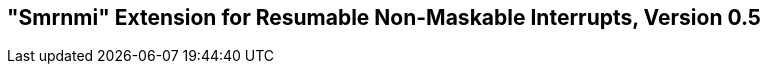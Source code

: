 [[rnmi]]
== "Smrnmi" Extension for Resumable Non-Maskable Interrupts, Version 0.5

ifeval::[{RVZsmrnmi} == false]
{ohg-config}: This extension is not supported.
endif::[]
